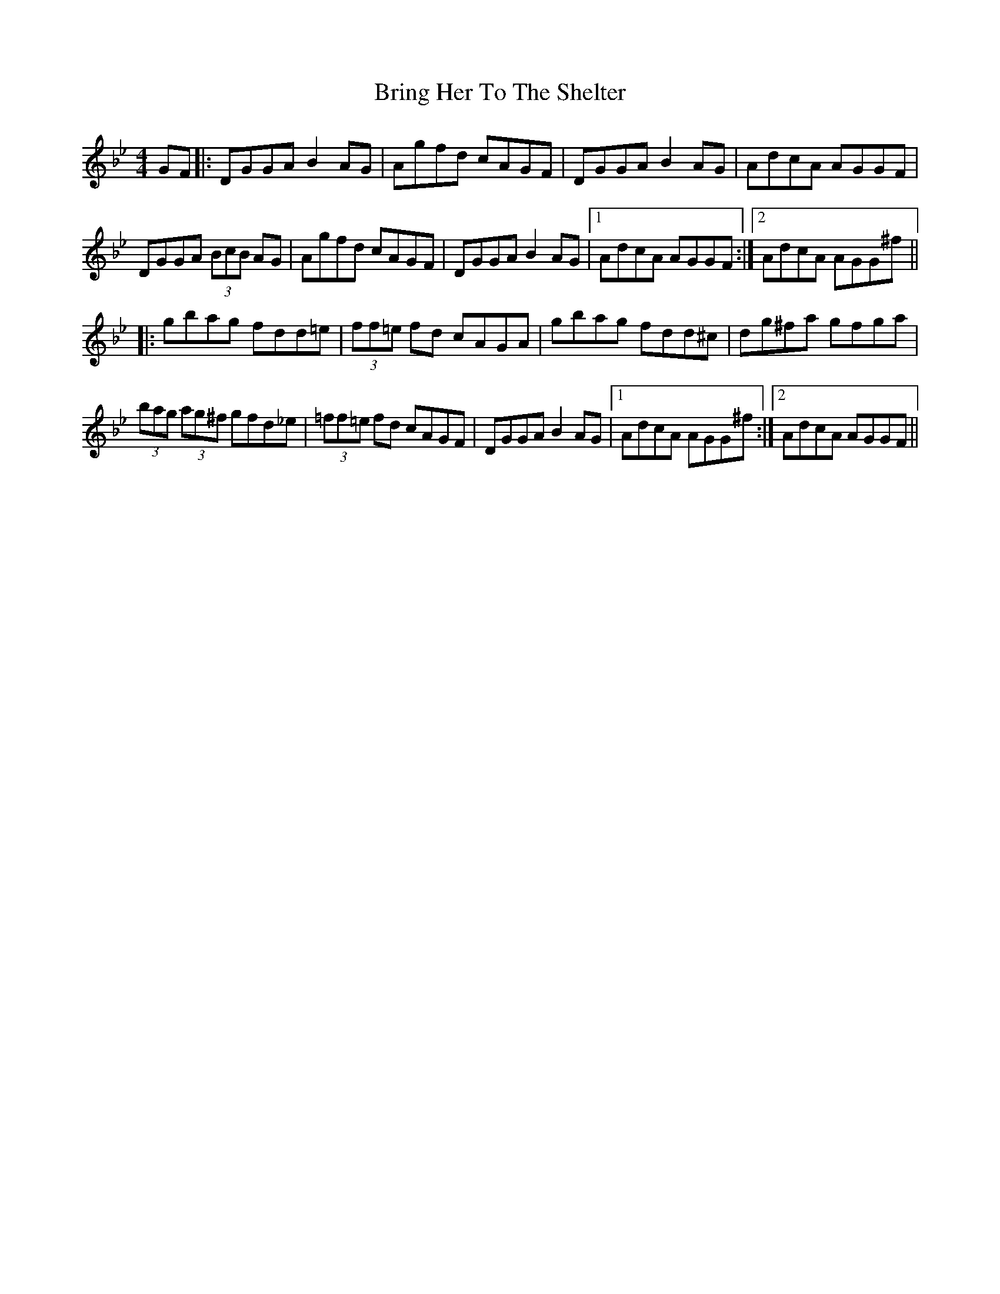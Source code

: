 X: 5173
T: Bring Her To The Shelter
R: reel
M: 4/4
K: Gminor
GF|:DGGA B2 AG|Agfd cAGF|DGGA B2 AG|AdcA AGGF|
DGGA (3BcB AG|Agfd cAGF|DGGA B2 AG|1 AdcA AGGF:|2 AdcA AGG^f||
|:gbag fdd=e|(3ff=e fd cAGA|gbag fdd^c|dg^fa gfga|
(3bag (3ag^f gfd_e|(3=ff=e fd cAGF|DGGA B2 AG|1 AdcA AGG^f:|2 AdcA AGGF||

